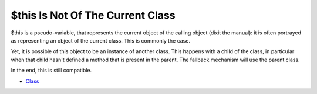 .. _$this-is-not-of-the-current-class:

$this Is Not Of The Current Class
---------------------------------

$this is a pseudo-variable, that represents the current object of the calling object (dixit the manual): it is often portrayed as representing an object of the current class. This is commonly the case.

Yet, it is possible of this object to be an instance of another class. This happens with a child of the class, in particular when that child hasn't defined a method that is present in the parent. The fallback mechanism will use the parent class.

In the end, this is still compatible. 

.. image:: ../images/this_is_not_the_current_class.png

* `Class <https://www.php.net/manual/en/language.oop5.basic.php#language.oop5.basic.class>`_


